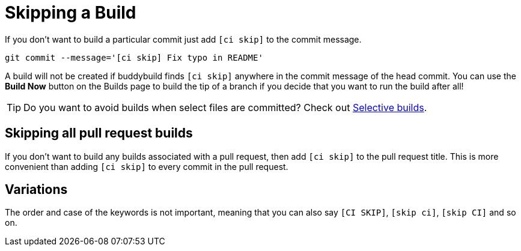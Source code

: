 = Skipping a Build

If you don’t want to build a particular commit just add `[ci skip]` to
the commit message.

[source,bash]
git commit --message='[ci skip] Fix typo in README'

A build will not be created if buddybuild finds `[ci skip]` anywhere in
the commit message of the head commit. You can use the **Build Now**
button on the Builds page to build the tip of a branch if you decide
that you want to run the build after all!

[TIP]
=====
Do you want to avoid builds when select files are committed? Check out
link:selective_builds.adoc[Selective builds].
=====

== Skipping all pull request builds

If you don't want to build any builds associated with a pull request,
then add `[ci skip]` to the pull request title. This is more convenient
than adding `[ci skip]` to every commit in the pull request.

== Variations

The order and case of the keywords is not important, meaning that you
can also say `[CI SKIP]`, `[skip ci]`, `[skip CI]` and so on.
